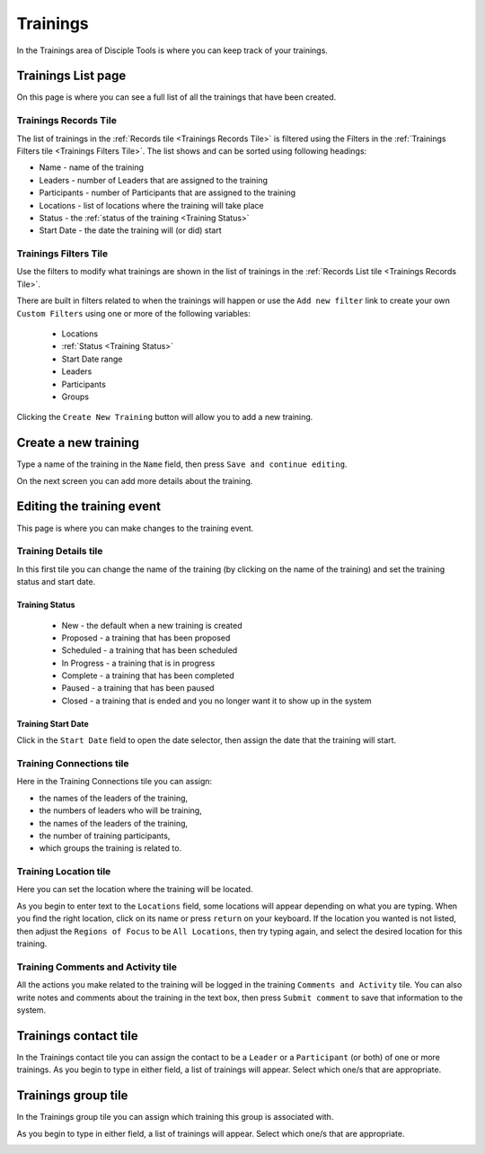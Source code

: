 .. _gs-trainings:

Trainings
*********

In the Trainings area of Disciple Tools is where you can keep track of your trainings.


.. _trainings-list:

Trainings List page
===================
On this page is where you can see a full list of all the trainings that have been created.

Trainings Records Tile
~~~~~~~~~~~~~~~~~~~~~~
The list of trainings in the :ref:`Records tile <Trainings Records Tile>` is filtered using the Filters in the :ref:`Trainings Filters tile <Trainings Filters Tile>`. The list shows and can be sorted using following headings:

- Name - name of the training
- Leaders - number of Leaders that are assigned to the training
- Participants - number of Participants that are assigned to the training
- Locations - list of locations where the training will take place
- Status - the :ref:`status of the training <Training Status>`
- Start Date - the date the training will (or did) start


Trainings Filters Tile
~~~~~~~~~~~~~~~~~~~~~~
Use the filters to modify what trainings are shown in the list of trainings in the :ref:`Records List tile <Trainings Records Tile>`.

There are built in filters related to when the trainings will happen or use the ``Add new filter`` link to create your own ``Custom Filters`` using one or more of the following variables:

    - Locations
    - :ref:`Status <Training Status>`
    - Start Date range
    - Leaders
    - Participants
    - Groups

|Trainings list page|


.. _trainings-new:


Clicking the ``Create New Training`` button will allow you to add a new training.


Create a new training
=====================
Type a name of the training in the ``Name`` field, then press ``Save and continue editing``.

|Training new field|

On the next screen you can add more details about the training.


.. _trainings-edit:

Editing the training event
==========================
This page is where you can make changes to the training event.

|Training edit event|

Training Details tile
~~~~~~~~~~~~~~~~~~~~~
In this first tile you can change the name of the training (by clicking on the name of the training) and set the training status and start date.

Training Status
+++++++++++++++
|Training event status|

    - New - the default when a new training is created
    - Proposed - a training that has been proposed
    - Scheduled - a training that has been scheduled
    - In Progress - a training that is in progress
    - Complete - a training that has been completed
    - Paused - a training that has been paused
    - Closed - a training that is ended and you no longer want it to show up in the system

Training Start Date
+++++++++++++++++++
Click in the ``Start Date`` field to open the date selector, then assign the date that the training will start.

|Training event start|

Training Connections tile
~~~~~~~~~~~~~~~~~~~~~~~~~
Here in the Training Connections tile you can assign:

- the names of the leaders of the training,
- the numbers of leaders who will be training,
- the names of the leaders of the training,
- the number of training participants,
- which groups the training is related to.

|Training event connections|

Training Location tile
~~~~~~~~~~~~~~~~~~~~~~
Here you can set the location where the training will be located.

As you begin to enter text to the ``Locations`` field, some locations will appear depending on what you are typing. When you find the right location, click on its name or press ``return`` on your keyboard. If the location you wanted is not listed, then adjust the ``Regions of Focus`` to be ``All Locations``, then try typing again, and select the desired location for this training.

|Training event locations|



Training Comments and Activity tile
~~~~~~~~~~~~~~~~~~~~~~~~~~~~~~~~~~~
All the actions you make related to the training will be logged in the training ``Comments and Activity`` tile. You can also write notes and comments about the training in the text box, then press ``Submit comment`` to save that information to the system.


.. _trainings-contact-tile:

Trainings contact tile
======================
In the Trainings contact tile you can assign the contact to be a ``Leader`` or a ``Participant`` (or both) of one or more trainings. As you begin to type in either field, a list of trainings will appear. Select which one/s that are appropriate.

|Trainings contact tile|


Trainings group tile
======================
In the Trainings group tile you can assign which training this group is associated with.

As you begin to type in either field, a list of trainings will appear. Select which one/s that are appropriate.

|Trainings group tile|



.. |Trainings list page| image:: /Disciple_Tools_Theme/images/Trainings-list.png
.. |Training new field| image:: /Disciple_Tools_Theme/images/Training-new.png
.. |Training edit event| image:: /Disciple_Tools_Theme/images/Training-event.png
.. |Training event status| image:: /Disciple_Tools_Theme/images/Training-status.png
.. |Training event start| image:: /Disciple_Tools_Theme/images/Training-start.png
.. |Training event connections| image:: /Disciple_Tools_Theme/images/Training-connections.png
.. |Training event locations| image:: /Disciple_Tools_Theme/images/Training-locations.png
.. |Trainings contact tile| image:: /Disciple_Tools_Theme/images/Trainings-contact-tile.png
.. |Trainings group tile| image:: /Disciple_Tools_Theme/images/Trainings-group-tile.png
